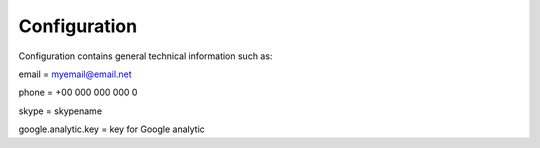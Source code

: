 Configuration
=============

Configuration contains general technical information such as:

email                         = myemail@email.net

phone                        = +00 000 000 000 0

skype                         = skypename

google.analytic.key = key for Google analytic